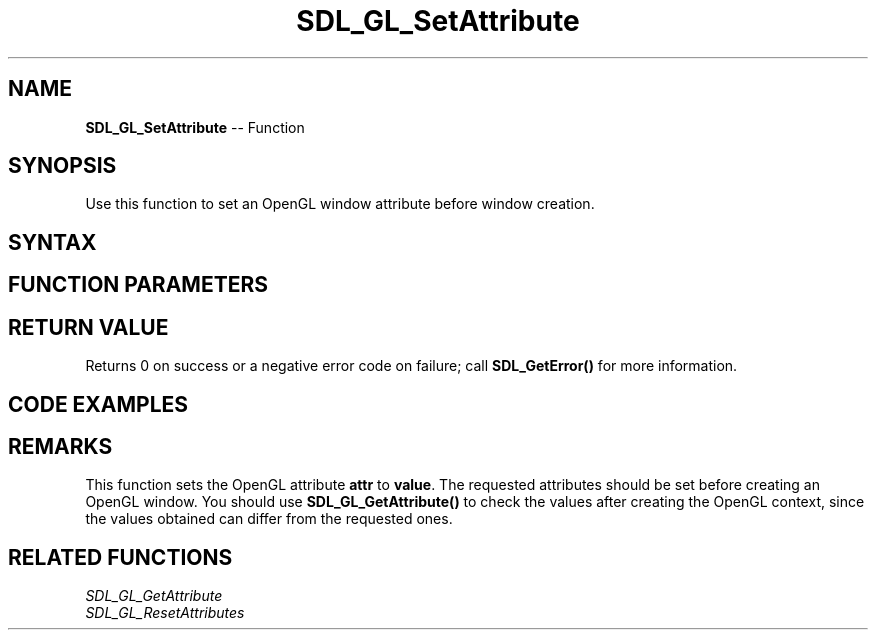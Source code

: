 .TH SDL_GL_SetAttribute 3 "2018.10.07" "https://github.com/haxpor/sdl2-manpage" "SDL2"
.SH NAME
\fBSDL_GL_SetAttribute\fR -- Function

.SH SYNOPSIS
Use this function to set an OpenGL window attribute before window creation.

.SH SYNTAX
.TS
tab(:) allbox;
a.
T{
.nf
void SDL_GL_SetAttribute(SDL_GLattr     attr,
                         int            value)
.fi
T}
.TE

.SH FUNCTION PARAMETERS
.TS
tab(:) allbox;
ab l.
attr:T{
the OpenGL attribute to set; see \fIRemarks\fR for details
T}
value:T{
the desired value for the attribute
T}
.TE

.SH RETURN VALUE
Returns 0 on success or a negative error code on failure; call \fBSDL_GetError()\fR for more information.

.SH CODE EXAMPLES
.TS
tab(:) allbox;
a.
T{
.nf
SDL_Window* window;
SDL_GLContext context;

SDL_GL_SetAttribute(SDL_GL_RED_SIZE, 5);
SDL_GL_SetAttribute(SDL_GL_GREEN_SIZE, 5);
SDL_GL_SetAttribute(SDL_GL_BLUE_SIZE, 5);
SDL_GL_SetAttribute(SDL_GL_DEPTH_SIZE, 16);
SDL_GL_SetAttribute(SDL_GL_DOUBLEBUFFER, 1);

window = SDL_CreateWindow("OpenGL Window", SDL_WINDOWPOS_CENTERED, SDL_WINDOWPOS_CENTERED, 640, 480, SDL_WINDOW_OPENGL);
if (!window) {
  fprintf(stderr, "Couldn't create window: %s\n", SDL_GetError());
  return;
}

context = SDL_GL_CreateContext(window);
if (!context) {
  fprintf(stderr, "Couldn't create context: %s\n", SDL_GetError());
  return;
}

int r, g, b;
SDL_GL_GetAttribute(SDL_GL_RED_SIZE, &r);
SDL_GL_GetAttribute(SDL_GL_GREEN_SIZE, &g);
SDL_GL_GetAttribute(SDL_GL_BLUE_SIZE, &b);

printf("Red size: %d, Green size: %d, Blue size: %d\n", r, g, b);
.fi
T}
.TE

.SH REMARKS
This function sets the OpenGL attribute \fBattr\fR to \fBvalue\fR. The requested attributes should be set before creating an OpenGL window. You should use \fBSDL_GL_GetAttribute()\fR to check the values after creating the OpenGL context, since the values obtained can differ from the requested ones.

.TS
tab(:) allbox;
ab a.
SDL_GL_RED_SIZE:T{
the minimum number of bits for the red channel of the color buffer; \fIdefaults\fR to 3
T}
SDL_GL_GREEN_SIZE:T{
the minimum number of bits for the green channel of the color buffer; \fIdefaults\fR to 3
T}
SDL_GL_BLUE_SIZE:T{
the minimum number of bits for the blue channel of the color buffer; \fIdefaults\fR to 2
T}
SDL_GL_ALPHA_SIZE:T{
the minimum number of bits for the alpha channel of the color buffer; \fdefaults\fR to 0
T}
SDL_GL_BUFFER_SIZE:T{
the minimum number of bits for frame buffer size; \fIdefaults\fR to 0
T}
SDL_GL_DOUBLEBUFFER:T{
whether the output is single or double buffered; \fIdefaults\fR to double buffering on
T}
SDL_GL_DEPTH_SIZE:T{
the minimum number of bits in the depth buffer; \fIdefaults\fR to 16
T}
SDL_GL_STENCIL_SIZE:T{
the minimum number of bits in the stencil buffer; \fIdefaults\fR to 0
T}
SDL_GL_ACCUM_RED_SIZE:T{
the minimum number of bits for the red channel of the accumulation buffer; \fIdefaults\fR to 0
T}
SDL_GL_ACCUM_GREEN_SIZE:T{
the minimum number of bits for the green channel of the accumulation buffer; \fIdefaults\fR to 0
T}
SDL_GL_ACCUM_BLUE_SIZE:T{
the minimum number of bits for the blue channel of the accumulation buffer; \fIdefaults\fR to 0
T}
SDL_GL_ACCUM_ALPHA_SIZE:T{
the minimum number of bits for the alpha channel of the accumulation buffer; \fIdefaults\fR to 0
T}
SDL_GL_STEREO:T{
whether the output is stereo 3D; \fIdefaults\fR to off
T}
SDL_GL_MULTISAMPLEBUFFERS:T{
the number of buffers used for multisample anti\-aliasing; \fIdefaults\fR to 0; see \fIRemarks\fR for details
T}
SDL_GL_MULTISAMPLESAMPLES:T{
the number of samples used around the current pixel used for multisample anti\-aliasing; \fIdefaults\fR to 0; see \fIRemarks\fR for details
T}
SDL_GL_ACCELERATED_VISUAL:T{
set to 1 to require hardware acceleration, set to 0 to force software rendering; \fIdefaults\fR to allow either
T}
SDL_GL_RETAINED_BACKING:T{
not used (deprecated)
T}
SDL_GL_CONTEXT_MAJOR_VERSION:T{
OpenGL context major version; see \fIRemarks\fR for details
T}
SDL_GL_CONTEXT_MINOR_VERSION:T{
OpenGL context minor version; see \fIRemarks\fR for details
T}
SDL_GL_CONTEXT_FLAGS:T{
some combination of 0 or more of elements of the \fBSDL_GLContextFlag\fR enumeration; \fIdefaults\fR to 0
T}
SDL_GL_CONTEXT_PROFILE_MASK:T{
type of GL context (Core, Compatibility, ES). See \fBSDL_GLprofile\fR; \fIdefaults\fR value depends on platform
T}
SDL_GL_SHARE_WITH_CURRENT_CONTEXT:T{
OpenGL context sharing; \fIdefaults\fR to 0
T}
SDL_GL_FRAMEBUFFER_SRGB_CAPABLE:T{
requests sRGB capable visual; \fIdefaults\fR to 0 (>= SDL 2.0.1)
T}
SDL_GL_CONTEXT_RELEASE_BEHAVIOR:T{
sets context the release behavior; \fIdefaults\fR to 1 (>= SDL 2.0.4)
T}
SDL_GL_CONTEXT_EGL:T{
not used (deprecated)
T}
.TE

.SH RELATED FUNCTIONS
\fISDL_GL_GetAttribute
.br
\fISDL_GL_ResetAttributes
